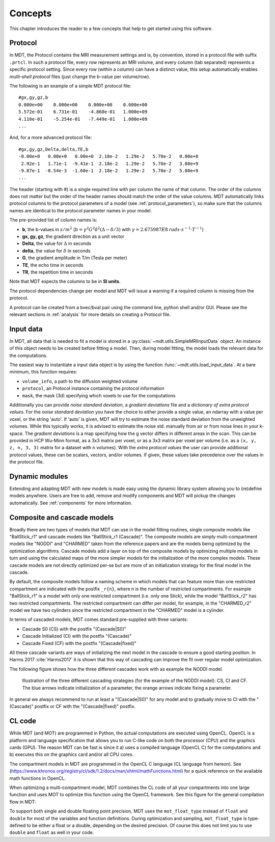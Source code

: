 ########
Concepts
########

This chapter introduces the reader to a few concepts that help to get started using this software.

.. _concepts_protocol:

********
Protocol
********
In MDT, the Protocol contains the MRI measurement settings and is, by convention, stored in a protocol file with suffix ``.prtcl``.
In such a protocol file, every row represents an MRI volume, and every column (tab separated) represents a specific protocol setting.
Since every row (within a column) can have a distinct value, this setup automatically enables *multi-shell protocol* files (just change the b-value per volume/row).

The following is an example of a simple MDT protocol file::

    #gx,gy,gz,b
    0.000e+00    0.000e+00    0.000e+00    0.000e+00
    5.572e-01    6.731e-01    -4.860e-01   1.000e+09
    4.110e-01    -5.254e-01   -7.449e-01   1.000e+09
    ...


And, for a more advanced protocol file::

    #gx,gy,gz,Delta,delta,TE,b
    -0.00e+0   0.00e+0   0.00e+0  2.18e-2   1.29e-2   5.70e-2   0.00e+0
     2.92e-1   1.71e-1  -9.41e-1  2.18e-2   1.29e-2   5.70e-2   3.00e+9
    -9.87e-1  -8.54e-3  -1.60e-1  2.18e-2   1.29e-2   5.70e-2   5.00e+9
    ...


The header (starting with #) is a single required line with per column the name of that column.
The order of the columns does not matter but the order of the header names should match the order of the value columns.
MDT automatically links protocol columns to the protocol parameters of a model (see :ref:`protocol_parameters`), so make sure that the columns names are identical to the
protocol parameter names in your model.

The pre-provided list of column names is:

* **b**, the b-values in :math:`s/m^2` (:math:`b = \gamma^2 G^2 \delta^2 (\Delta-\delta/3)` with :math:`\gamma = 2.675987E8 \: rads \cdot s^{-1} \cdot T^{-1}`)
* **gx, gy, gz**, the gradient direction as a unit vector
* **Delta**, the value for :math:`{\Delta}` in seconds
* **delta**, the value for :math:`{\delta}` in seconds
* **G**, the gradient amplitude in T/m (Tesla per meter)
* **TE**, the echo time in seconds
* **TR**, the repetition time in seconds

Note that MDT expects the columns to be in **SI units**.

The protocol dependencies change per model and MDT will issue a warning if a required column is missing from the protocol.

A protocol can be created from a bvec/bval pair using the command line, python shell and/or GUI.
Please see the relevant sections in :ref:`analysis` for more details on creating a Protocol file.


.. _concepts_input_data_models:

**********
Input data
**********
In MDT, all data that is needed to fit a model is stored in a :py:class:`~mdt.utils.SimpleMRIInputData` object.
An instance of this object needs to be created before fitting a model.
Then, during model fitting, the model loads the relevant data for the computations.

The easiest way to instantiate a input data object is by using the function :func:`~mdt.utils.load_input_data`.
At a bare minimum, this function requires:

* ``volume_info``, a path to the diffusion weighted volume
* ``protocol``, an Protocol instance containing the protocol information
* ``mask``, the mask (3d) specifying which voxels to use for the computations

Additionally you can provide *noise standard deviation*, a *gradient deviations* file and a *dictionary of extra protocol values*.
For the *noise standard deviation* you have the choice to either provide a single value, an ndarray with a value per voxel, or the string 'auto'.
If 'auto' is given, MDT will try to estimate the noise standard deviation from the unweighted volumes.
While this typically works, it is advised to estimate the noise std. manually from air or from noise lines in your k-space.
The *gradient deviations* is a map specifying how the g vector differs in different areas in the scan.
This can be provided in HCP Wu-Minn format, as a 3x3 matrix per voxel, or as a 3x3 matrix per voxel per volume (i.e. as a ``(x, y, z, n, 3, 3)`` matrix for a dataset with ``n`` volumes).
With the *extra protocol values* the user can provide additional protocol values, these can be scalars, vectors, and/or volumes.
If given, these values take precedence over the values in the protocol file.


***************
Dynamic modules
***************
Extending and adapting MDT with new models is made easy using the dynamic library system allowing you to (re)define models anywhere.
Users are free to add, remove and modify components and MDT will pickup the changes automatically.
See :ref:`components` for more information.


.. _concepts_composite_and_cascade_models:

****************************
Composite and cascade models
****************************
Broadly there are two types of models that MDT can use in the model fitting routines,
single composite models like "BallStick_r1" and cascade models like "BallStick_r1 (Cascade)".
The composite models are simply multi-compartment models like "NODDI" and "CHARMED" taken from the reference papers and are the models being optimized by the optimization algorithms.
Cascade models add a layer on top of the composite models by optimizing multiple models in turn and using the calculated maps of the more simpler models
for the initialization of the more complex models.
These cascade models are not directly optimized per-se but are more of an initialization strategy for the final model in the cascade.

By default, the composite models follow a naming scheme in which models that can feature more than one restricted compartment are indicated with the postfix ``_r{n}``, where n is the number of restricted compartments.
For example "BallStick_r1" is a model with only one restricted compartment (i.e. only one Stick), while the model "BallStick_r2" has two restricted compartments.
The restricted compartment can differ per model, for example, in the "CHARMED_r2" model we have two cylinders since the restricted compartment in the "CHARMED" model is a cylinder.

In terms of cascaded models, MDT comes standard pre-supplied with three variants:

* Cascade S0 (CS) with the postfix "(Cascade|S0)"
* Cascade Initialized (CI) with the postfix "(Cascade)"
* Cascade Fixed (CF) with the postfix "(Cascade|fixed)"

All these cascade variants are ways of initializing the next model in the cascade to ensure a good starting position.
In Harms 2017 :cite:`Harms2017` it is shown that this way of cascading can improve the fit over regular model optimization.

The following figure shows how the three different cascades work with as example the NODDI model.

.. figure:: _static/figures/cascading_illustration.png

    Illustration of the three different cascading strategies (for the example of the NODDI model): CS, CI and CF.
    The blue arrows indicate initialization of a parameter, the orange arrows indicate fixing a parameter.


In general we always recommend to run at least a "(Cascade|S0)" for any model and to gradually move to CI with the "(Cascade)" postfix
or CF with the "(Cascade|fixed)" postfix.


.. _concepts_cl_code:

*******
CL code
*******
While MDT (and MOT) are programmed in Python, the actual computations are executed using OpenCL.
OpenCL is a platform and language specification that allows you to run C-like code on both the processor (CPU) and the graphics cards (GPU).
The reason MDT can be fast is since it a) uses a compiled language (OpenCL C) for the computations and b) executes this on the graphics card and/or all CPU cores.

The compartment models in MDT are programmed in the OpenCL C language (CL language from hereon).
See (https://www.khronos.org/registry/cl/sdk/1.2/docs/man/xhtml/mathFunctions.html) for a quick reference on the available math functions in OpenCL.

When optimizing a multi-compartment model, MDT combines the CL code of all your compartments into one large function and uses MOT to optimize this function using the OpenCL framework.
See this figure for the general compilation flow in MDT:

.. image:: _static/figures/mdt_compilation_flow.png


To support both single and double floating point precision, MDT uses the ``mot_float_type`` instead of ``float`` and ``double`` for most of the variables and function definitions.
During optimization and sampling, ``mot_float_type`` is type-defined to be either a float or a double, depending on the desired precision.
Of course this does not limit you to use ``double`` and ``float`` as well in your code.


.. only:: html

    .. rubric:: References

.. bibliography:: references.bib
    :style: plain
    :filter: {"concepts"} & docnames
